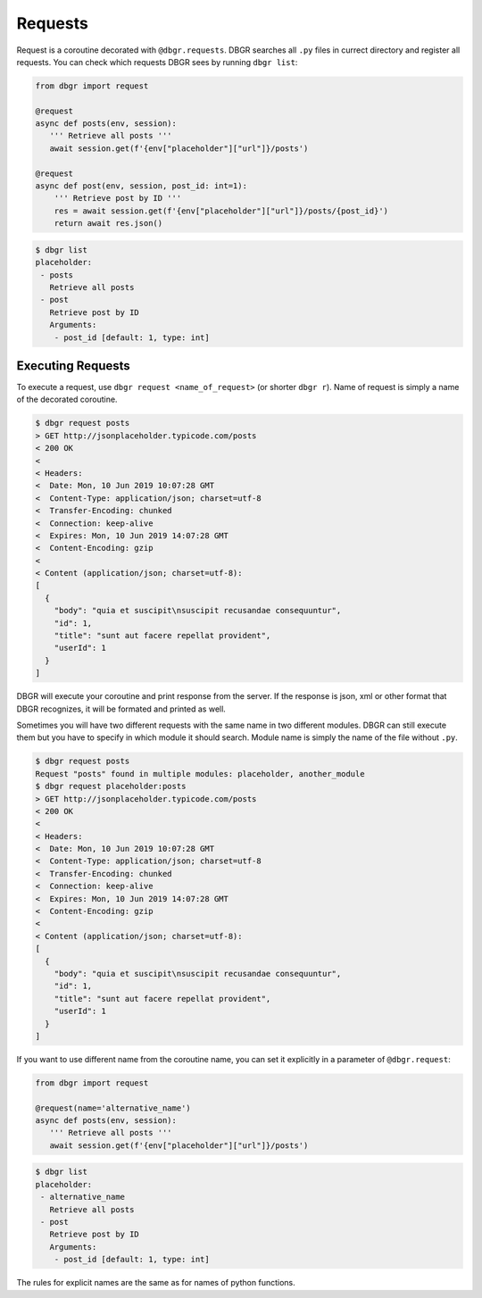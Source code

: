 Requests
========

Request is a coroutine decorated with ``@dbgr.requests``. DBGR searches all ``.py``
files in currect directory and register all requests. You can check which requests
DBGR sees by running ``dbgr list``:


.. code-block:: python

   from dbgr import request

   @request
   async def posts(env, session):
      ''' Retrieve all posts '''
      await session.get(f'{env["placeholder"]["url"]}/posts')

   @request
   async def post(env, session, post_id: int=1):
       ''' Retrieve post by ID '''
       res = await session.get(f'{env["placeholder"]["url"]}/posts/{post_id}')
       return await res.json()

.. code-block:: bash

    $ dbgr list
    placeholder:
     - posts
       Retrieve all posts
     - post
       Retrieve post by ID
       Arguments:
        - post_id [default: 1, type: int]


Executing Requests
------------------
To execute a request, use ``dbgr request <name_of_request>`` (or shorter ``dbgr r``).
Name of request is simply a name of the decorated coroutine.

.. code-block:: bash

    $ dbgr request posts
    > GET http://jsonplaceholder.typicode.com/posts
    < 200 OK
    <
    < Headers:
    <  Date: Mon, 10 Jun 2019 10:07:28 GMT
    <  Content-Type: application/json; charset=utf-8
    <  Transfer-Encoding: chunked
    <  Connection: keep-alive
    <  Expires: Mon, 10 Jun 2019 14:07:28 GMT
    <  Content-Encoding: gzip
    <
    < Content (application/json; charset=utf-8):
    [
      {
        "body": "quia et suscipit\nsuscipit recusandae consequuntur",
        "id": 1,
        "title": "sunt aut facere repellat provident",
        "userId": 1
      }
    ]

DBGR will execute your coroutine and print response from the server. If the response
is json, xml or other format that DBGR recognizes, it will be formated and printed
as well.

Sometimes you will have two different requests with the same name in two different
modules. DBGR can still execute them but you have to specify in which module it should
search. Module name is simply the name of the file without ``.py``.

.. code-block:: bash

    $ dbgr request posts
    Request "posts" found in multiple modules: placeholder, another_module
    $ dbgr request placeholder:posts
    > GET http://jsonplaceholder.typicode.com/posts
    < 200 OK
    <
    < Headers:
    <  Date: Mon, 10 Jun 2019 10:07:28 GMT
    <  Content-Type: application/json; charset=utf-8
    <  Transfer-Encoding: chunked
    <  Connection: keep-alive
    <  Expires: Mon, 10 Jun 2019 14:07:28 GMT
    <  Content-Encoding: gzip
    <
    < Content (application/json; charset=utf-8):
    [
      {
        "body": "quia et suscipit\nsuscipit recusandae consequuntur",
        "id": 1,
        "title": "sunt aut facere repellat provident",
        "userId": 1
      }
    ]

If you want to use different name from the coroutine name, you can set it explicitly
in a parameter of ``@dbgr.request``:

.. code-block:: python

   from dbgr import request

   @request(name='alternative_name')
   async def posts(env, session):
      ''' Retrieve all posts '''
      await session.get(f'{env["placeholder"]["url"]}/posts')

.. code-block:: bash

    $ dbgr list
    placeholder:
     - alternative_name
       Retrieve all posts
     - post
       Retrieve post by ID
       Arguments:
        - post_id [default: 1, type: int]

The rules for explicit names are the same as for names of python functions.
